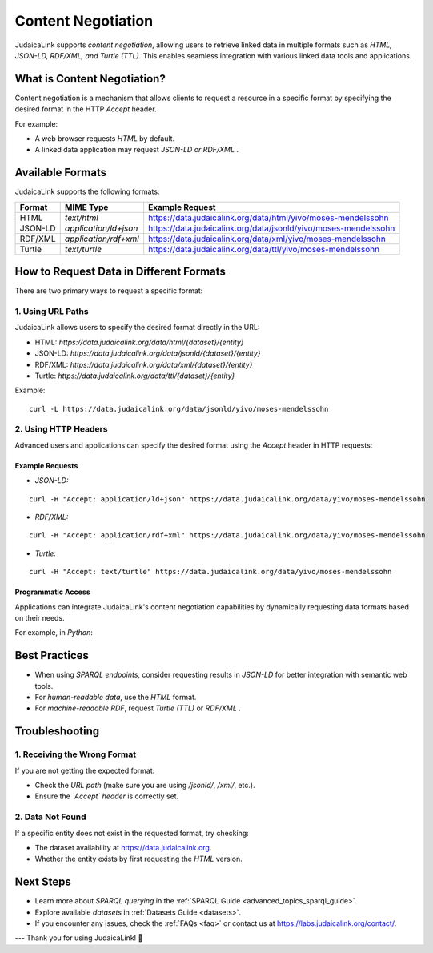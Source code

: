 .. _user_guide_content_negotiation:

===================
Content Negotiation
===================

JudaicaLink supports *content negotiation*, allowing users to retrieve linked data in multiple formats such as *HTML, JSON-LD, RDF/XML, and Turtle (TTL)*. This enables seamless integration with various linked data tools and applications.

What is Content Negotiation?
============================

Content negotiation is a mechanism that allows clients to request a resource in a specific format by specifying the desired format in the HTTP `Accept` header.

For example:

* A web browser requests *HTML* by default.
* A linked data application may request *JSON-LD or RDF/XML* .

Available Formats
=================

JudaicaLink supports the following formats:

+-------------+---------------------------------+-----------------------------------------------------------------+
| Format      | MIME Type                       | Example Request                                                 |
+=============+=================================+=================================================================+
| HTML        | `text/html`                     | https://data.judaicalink.org/data/html/yivo/moses-mendelssohn   |
+-------------+---------------------------------+-----------------------------------------------------------------+
| JSON-LD     | `application/ld+json`           | https://data.judaicalink.org/data/jsonld/yivo/moses-mendelssohn |
+-------------+---------------------------------+-----------------------------------------------------------------+
| RDF/XML     | `application/rdf+xml`           | https://data.judaicalink.org/data/xml/yivo/moses-mendelssohn    |
+-------------+---------------------------------+-----------------------------------------------------------------+
| Turtle      | `text/turtle`                   | https://data.judaicalink.org/data/ttl/yivo/moses-mendelssohn    |
+-------------+---------------------------------+-----------------------------------------------------------------+

How to Request Data in Different Formats
=========================================

There are two primary ways to request a specific format:

1. Using URL Paths
------------------

JudaicaLink allows users to specify the desired format directly in the URL:

* HTML: `https://data.judaicalink.org/data/html/{dataset}/{entity}`
* JSON-LD: `https://data.judaicalink.org/data/jsonld/{dataset}/{entity}`
* RDF/XML: `https://data.judaicalink.org/data/xml/{dataset}/{entity}`
* Turtle: `https://data.judaicalink.org/data/ttl/{dataset}/{entity}`

Example:
::

    curl -L https://data.judaicalink.org/data/jsonld/yivo/moses-mendelssohn


2. Using HTTP Headers
---------------------
Advanced users and applications can specify the desired format using the `Accept` header in HTTP requests:

Example Requests
________________

- *JSON-LD:*

::

    curl -H "Accept: application/ld+json" https://data.judaicalink.org/data/yivo/moses-mendelssohn

- *RDF/XML:*

::

    curl -H "Accept: application/rdf+xml" https://data.judaicalink.org/data/yivo/moses-mendelssohn

- *Turtle:*

::

    curl -H "Accept: text/turtle" https://data.judaicalink.org/data/yivo/moses-mendelssohn

Programmatic Access
___________________
Applications can integrate JudaicaLink's content negotiation capabilities by dynamically requesting data formats based on their needs.

For example, in *Python*:

.. code-block:: python
    :linenos:

    import requests
    headers = {"Accept": "application/ld+json"}
    response = requests.get("https://data.judaicalink.org/data/yivo/moses-mendelssohn", headers=headers)
    data = response.json()
    print(data)


Best Practices
==============

* When using *SPARQL endpoints*, consider requesting results in *JSON-LD* for better integration with semantic web tools.
* For *human-readable data*, use the *HTML* format.
* For *machine-readable RDF*, request *Turtle (TTL)* or *RDF/XML* .

Troubleshooting
===============

1. Receiving the Wrong Format
-----------------------------

If you are not getting the expected format:

* Check the *URL path*  (make sure you are using `/jsonld/`, `/xml/`, etc.).
* Ensure the *`Accept` header*  is correctly set.

2. Data Not Found
-----------------

If a specific entity does not exist in the requested format, try checking:

* The dataset availability at `https://data.judaicalink.org <https://data.judaicalink.org)>`_.
* Whether the entity exists by first requesting the *HTML*  version.

Next Steps
==========

* Learn more about *SPARQL querying*  in the :ref:`SPARQL Guide <advanced_topics_sparql_guide>`.
* Explore available *datasets*  in :ref:`Datasets Guide <datasets>`.
* If you encounter any issues, check the :ref:`FAQs <faq>` or contact us at `https://labs.judaicalink.org/contact/ <https://labs.judaicalink.org/contact/>`_.

---
Thank you for using JudaicaLink! \🚀

